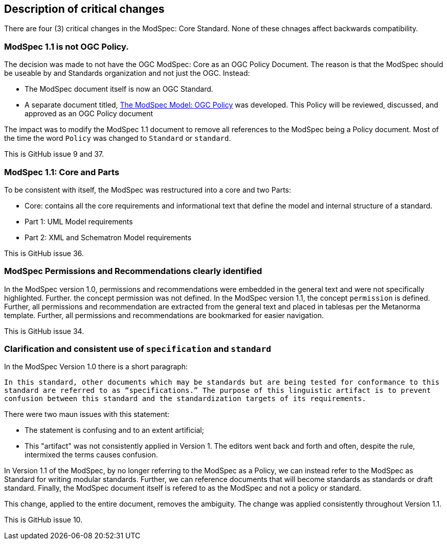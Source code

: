 [[Clause_Critical]]
== Description of critical changes

There are four (3) critical changes in the ModSpec: Core Standard. None of these chnages affect backwards compatibility.

=== ModSpec 1.1 is not OGC Policy. 

The decision was made to not have the OGC ModSpec: Core as an OGC Policy Document. The reason is that the ModSpec should be useable by and Standards organization and not just the OGC. Instead:

- The ModSpec document itself is now an OGC Standard.
- A separate document titled, https://portal.ogc.org/files/?artifact_id=110275&version=1[The ModSpec Model: OGC Policy] was developed. This Policy will be reviewed, discussed, and approved as an OGC Policy document

The impact was to modify the ModSpec 1.1 document to remove all references to the ModSpec being a Policy document. Most of the time the word `Policy` was changed to `Standard` or `standard`.

This is GitHub issue 9 and 37.

=== ModSpec 1.1: Core and Parts

To be consistent with itself, the ModSpec was restructured into a core and two Parts:

- Core: contains all the core requirements and informational text that define the model and internal structure of a standard.
- Part 1: UML Model requirements 
- Part 2: XML and Schematron Model requirements 

This is GitHub issue 36.

=== ModSpec Permissions and Recommendations clearly identified

In the ModSpec version 1.0, permissions and recommendations were embedded in the general text and were not specifically highlighted. Further. the concept permission was not defined. In the ModSpec version 1.1, the concept `permission` is defined. Further, all permissions and recommendation are extracted from the general text and placed in tablesas per the Metanorma template. Further, all permissions and recommendations are bookmarked for easier navigation.

This is GitHub issue 34.

=== Clarification and consistent use of `specification` and `standard`

In the ModSpec Version 1.0 there is a short paragraph:

`In this standard, other documents which may be standards but are being tested for conformance to this standard are referred to as “specifications.” The purpose of this linguistic artifact is to prevent confusion between this standard and the standardization targets of its requirements.`

There were two maun issues with this statement:

- The statement is confusing and to an extent artificial;
- This "artifact" was not consistently applied in Version 1. The editors went back and forth and often, despite the rule, intermixed the terms causes confusion.

In Version 1.1 of the ModSpec, by no longer referring to the ModSpec as a Policy, we can instead refer to the ModSpec as Standard for writing modular standards. Further, we can reference documents that will become standards as standards or draft standard. Finally, the ModSpec document itself is refered to as the ModSpec and not a policy or standard.

This change, applied to the entire document, removes the ambiguity. The change was applied consistently throughout Version 1.1. 

This is GitHub issue 10.
